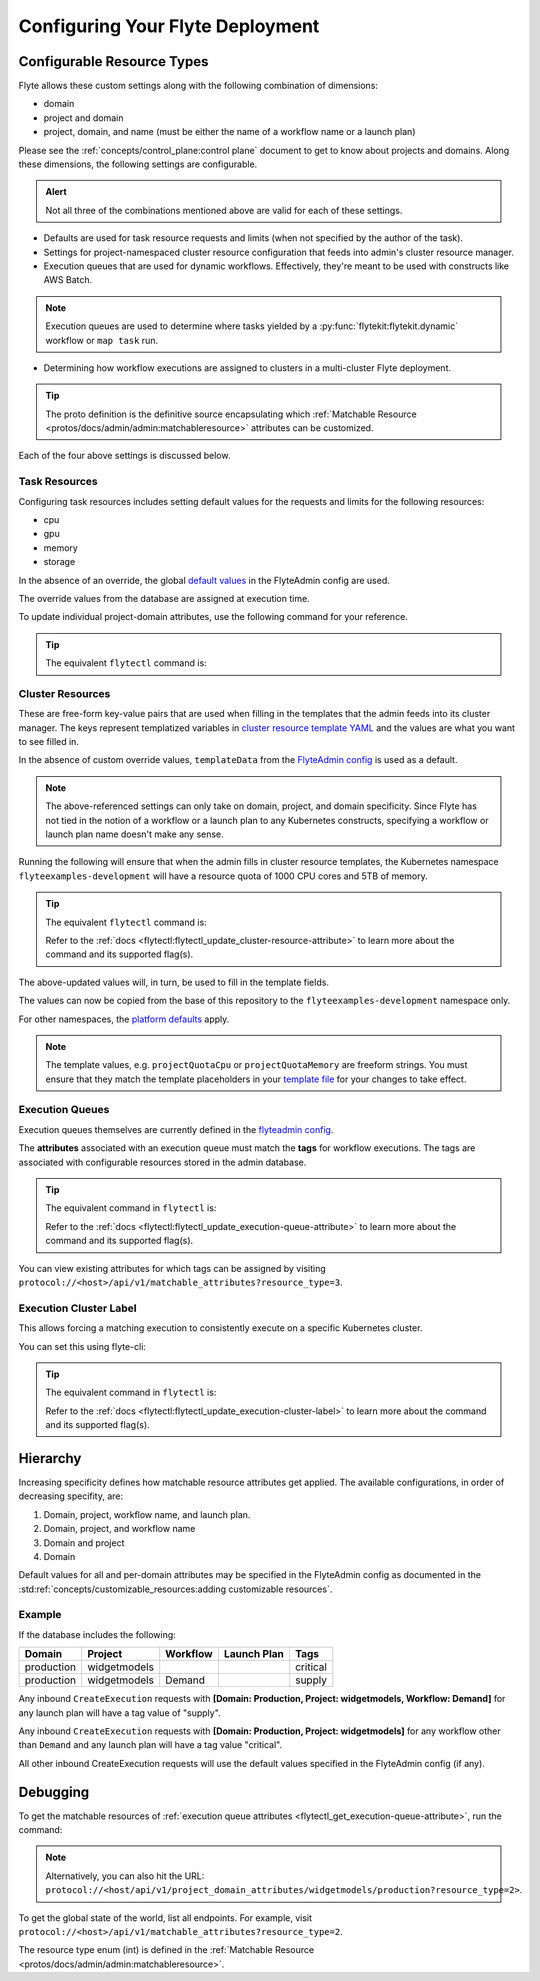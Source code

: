 .. _deployment-cluster-config-general:

Configuring Your Flyte Deployment
----------------------------------

***************************
Configurable Resource Types
***************************

Flyte allows these custom settings along with the following combination of dimensions:

- domain
- project and domain
- project, domain, and name (must be either the name of a workflow name or a launch plan)

Please see the :ref:`concepts/control_plane:control plane` document to get to know about projects and domains.
Along these dimensions, the following settings are configurable.

.. admonition:: Alert

    Not all three of the combinations mentioned above are valid for each of these settings.

- Defaults are used for task resource requests and limits (when not specified by the author of the task).
- Settings for project-namespaced cluster resource configuration that feeds into admin's cluster resource manager.
- Execution queues that are used for dynamic workflows. Effectively, they're meant to be used with constructs like AWS Batch.

.. note::
    Execution queues are used to determine where tasks yielded by a :py:func:`flytekit:flytekit.dynamic` workflow or ``map task`` run.

- Determining how workflow executions are assigned to clusters in a multi-cluster Flyte deployment.

.. tip::
  The proto definition is the definitive source encapsulating which :ref:`Matchable Resource <protos/docs/admin/admin:matchableresource>` attributes can be customized.

Each of the four above settings is discussed below.

Task Resources
==============
Configuring task resources includes setting default values for the requests and limits for the following resources:

- cpu
- gpu
- memory
- storage

In the absence of an override, the global
`default values <https://github.com/flyteorg/flyteadmin/blob/6a64f00315f8ffeb0472ae96cbc2031b338c5840/flyteadmin_config.yaml#L124,L134>`__
in the FlyteAdmin config are used.

The override values from the database are assigned at execution time.

To update individual project-domain attributes, use the following command for your reference.

.. prompt:: bash

    curl --request PUT 'https://flyte.company.net/api/v1/project_domain_attributes/projectname/staging' \
        --header 'Content-Type: application/json' --data-raw \
        '{"attributes":{"matchingAttributes":{"taskResourceAttributes":{"defaults":{"cpu": "1000", "memory": "5000Gi"}, "limits": {"cpu": "4000"}}}}'

.. tip::
    The equivalent ``flytectl`` command is:

    .. prompt:: bash

        flytectl update task-resource-attribute

        Refer to the :ref:`docs <flytectl:flytectl_update_task-resource-attribute>` to learn more about the command and its supported flag(s).

Cluster Resources
=================
These are free-form key-value pairs that are used when filling in the templates that the admin feeds into its cluster manager. The keys represent templatized variables in `cluster resource template YAML <https://github.com/flyteorg/flyteadmin/tree/master/sampleresourcetemplates>`__ and the values are what you want to see filled in.

In the absence of custom override values, ``templateData`` from the `FlyteAdmin config <https://github.com/flyteorg/flyteadmin/blob/6a64f00315f8ffeb0472ae96cbc2031b338c5840/flyteadmin_config.yaml#L154,L159>`__ is used as a default.

.. note::
    The above-referenced settings can only take on domain, project, and domain specificity. Since Flyte has not tied in the notion of a workflow or a launch plan to any Kubernetes constructs, specifying a workflow or launch plan name doesn't make any sense.

Running the following will ensure that when the admin fills in cluster resource templates, the Kubernetes namespace ``flyteexamples-development`` will have a resource quota of 1000 CPU cores and 5TB of memory.

.. prompt:: bash

    flyte-cli -h localhost:30081 -p flyteexamples -d development update-cluster-resource-attributes  \
    --attributes projectQuotaCpu 1000 --attributes projectQuotaMemory 5000Gi

.. tip::
   The equivalent ``flytectl`` command is:

   .. prompt:: bash

       flytectl update cluster-resource-attribute

   Refer to the :ref:`docs <flytectl:flytectl_update_cluster-resource-attribute>` to learn more about the command and its supported flag(s).

The above-updated values will, in turn, be used to fill in the template fields.

.. rli:: https://raw.githubusercontent.com/flyteorg/flyte/master/kustomize/base/single_cluster/headless/config/clusterresource-templates/ab_project-resource-quota.yaml

The values can now be copied from the base of this repository to the ``flyteexamples-development`` namespace only.

For other namespaces, the `platform defaults <https://github.com/flyteorg/flyte/blob/c9b9fad428e32255b6839e3244ca8f09d57536ae/kustomize/base/single_cluster/headless/config/admin/cluster_resources.yaml>`__ apply.

.. note::
    The template values, e.g. ``projectQuotaCpu`` or ``projectQuotaMemory`` are freeform strings. You must ensure that they match the template placeholders in your `template file <https://github.com/flyteorg/flyte/blob/master/kustomize/base/single_cluster/headless/config/clusterresource-templates/ab_project-resource-quota.yaml>`__
    for your changes to take effect.

Execution Queues
================
Execution queues themselves are currently defined in the
`flyteadmin config <https://github.com/flyteorg/flyteadmin/blob/6a64f00315f8ffeb0472ae96cbc2031b338c5840/flyteadmin_config.yaml#L97,L106>`__.

The **attributes** associated with an execution queue must match the **tags** for workflow executions. The tags are associated with configurable resources
stored in the admin database.

.. prompt:: bash

    flyte-cli -h localhost:30081 -p flyteexamples -d development update-execution-queue-attributes  \
    --tags critical --tags gpu_intensive

.. tip::
    The equivalent command in ``flytectl`` is:

    .. prompt:: bash

        flytectl update execution-queue-attribute

    Refer to the :ref:`docs <flytectl:flytectl_update_execution-queue-attribute>` to learn more about the command and its supported flag(s).

You can view existing attributes for which tags can be assigned by visiting ``protocol://<host>/api/v1/matchable_attributes?resource_type=3``.

Execution Cluster Label
=======================
This allows forcing a matching execution to consistently execute on a specific Kubernetes cluster.

You can set this using flyte-cli:

.. prompt:: bash

   flyte-cli -h localhost:30081 -p flyteexamples -d development update-execution-cluster-label --value mycluster

.. tip::
   The equivalent command in ``flytectl`` is:

   .. prompt:: bash

      flytectl update execution-cluster-label

   Refer to the :ref:`docs <flytectl:flytectl_update_execution-cluster-label>` to learn more about the command and its supported flag(s).

*********
Hierarchy
*********
Increasing specificity defines how matchable resource attributes get applied. The available configurations, in order of decreasing specifity, are:

#. Domain, project, workflow name, and launch plan.

#. Domain, project, and workflow name

#. Domain and project

#. Domain

Default values for all and per-domain attributes may be specified in the FlyteAdmin config as documented in the :std:ref:`concepts/customizable_resources:adding customizable resources`.

Example
=======
If the database includes the following:

+------------+--------------+----------+-------------+-----------+
| Domain     | Project      | Workflow | Launch Plan | Tags      |
+============+==============+==========+=============+===========+
| production | widgetmodels |          |             | critical  |
+------------+--------------+----------+-------------+-----------+
| production | widgetmodels | Demand   |             | supply    |
+------------+--------------+----------+-------------+-----------+

Any inbound ``CreateExecution`` requests with **[Domain: Production, Project: widgetmodels, Workflow: Demand]** for any launch plan will have a tag value of "supply".

Any inbound ``CreateExecution`` requests with **[Domain: Production, Project: widgetmodels]** for any workflow other than ``Demand`` and any launch plan will have a tag value "critical".

All other inbound CreateExecution requests will use the default values specified in the FlyteAdmin config (if any).

*********
Debugging
*********
To get the matchable resources of :ref:`execution queue attributes <flytectl_get_execution-queue-attribute>`, run the command:

.. prompt:: bash

    flytectl get execution-queue-attribute

.. note::
    Alternatively, you can also hit the URL: ``protocol://<host/api/v1/project_domain_attributes/widgetmodels/production?resource_type=2>``.

To get the global state of the world, list all endpoints. For example, visit ``protocol://<host>/api/v1/matchable_attributes?resource_type=2``.

The resource type enum (int) is defined in the :ref:`Matchable Resource <protos/docs/admin/admin:matchableresource>`.


